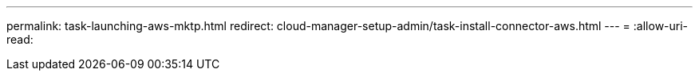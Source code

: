 ---
permalink: task-launching-aws-mktp.html 
redirect: cloud-manager-setup-admin/task-install-connector-aws.html 
---
= 
:allow-uri-read: 


